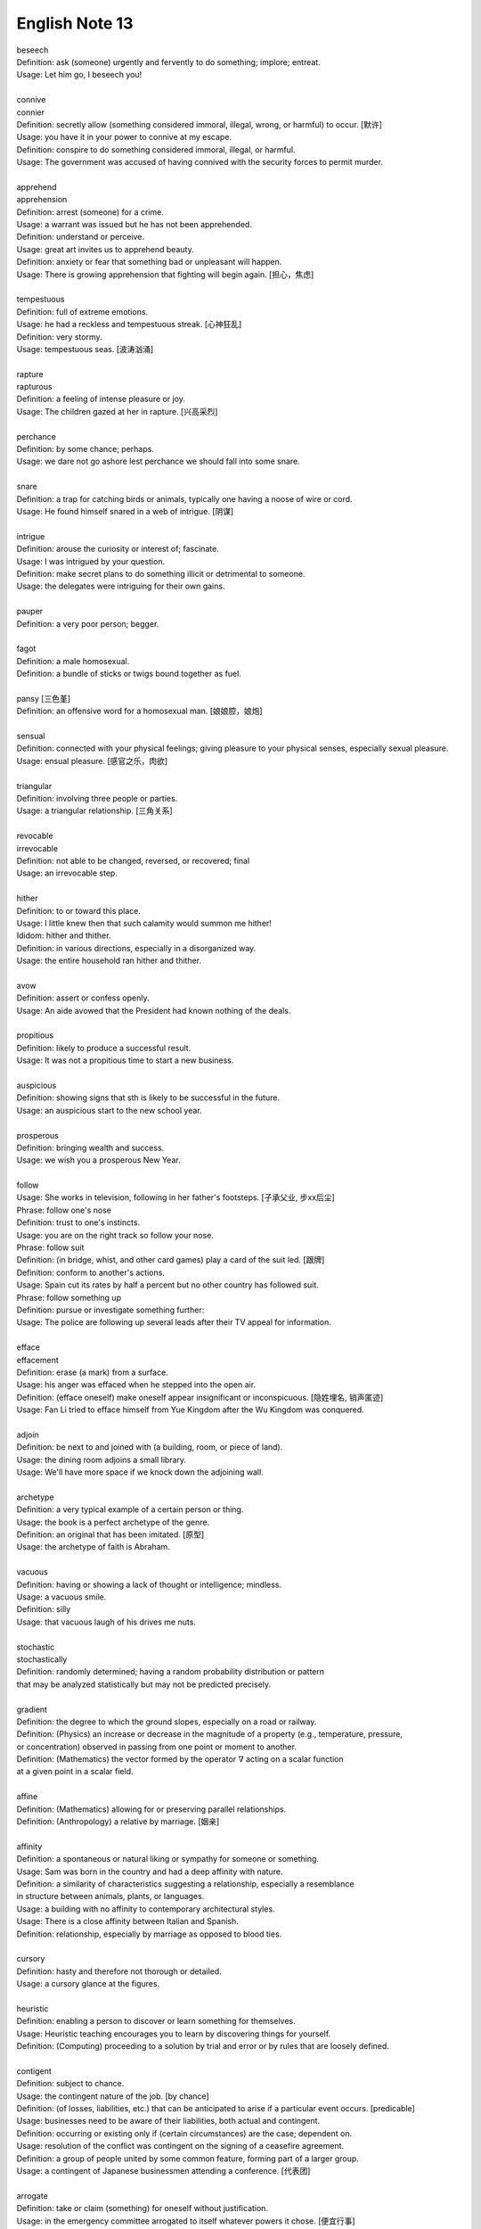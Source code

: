 ***************
English Note 13
***************

| beseech
| Definition: ask (someone) urgently and fervently to do something; implore; entreat.
| Usage: Let him go, I beseech you! 
| 
| connive
| connier
| Definition: secretly allow (something considered immoral, illegal, wrong, or harmful) to occur. [默许]
| Usage: you have it in your power to connive at my escape.
| Definition: conspire to do something considered immoral, illegal, or harmful.
| Usage: The government was accused of having connived with the security forces to permit murder. 
| 
| apprehend
| apprehension
| Definition: arrest (someone) for a crime.
| Usage: a warrant was issued but he has not been apprehended.
| Definition: understand or perceive.
| Usage: great art invites us to apprehend beauty.
| Definition: anxiety or fear that something bad or unpleasant will happen.
| Usage: There is growing apprehension that fighting will begin again. [担心，焦虑]
| 
| tempestuous
| Definition: full of extreme emotions.
| Usage: he had a reckless and tempestuous streak. [心神狂乱]
| Definition: very stormy.
| Usage: tempestuous seas. [波涛汹涌]
| 
| rapture
| rapturous
| Definition: a feeling of intense pleasure or joy.
| Usage: The children gazed at her in rapture. [兴高采烈]
| 
| perchance
| Definition: by some chance; perhaps.
| Usage: we dare not go ashore lest perchance we should fall into some snare.
| 
| snare
| Definition: a trap for catching birds or animals, typically one having a noose of wire or cord.
| Usage: He found himself snared in a web of intrigue. [阴谋]
| 
| intrigue
| Definition: arouse the curiosity or interest of; fascinate.
| Usage: I was intrigued by your question.
| Definition: make secret plans to do something illicit or detrimental to someone.
| Usage: the delegates were intriguing for their own gains.
| 
| pauper
| Definition: a very poor person; begger.
| 
| fagot 
| Definition: a male homosexual.
| Definition: a bundle of sticks or twigs bound together as fuel.
|
| pansy [三色堇]
| Definition: an offensive word for a homosexual man. [娘娘腔，娘炮]
| 
| sensual
| Definition: connected with your physical feelings; giving pleasure to your physical senses, especially sexual pleasure.
| Usage: ensual pleasure. [感官之乐，肉欲]
| 
| triangular
| Definition: involving three people or parties. 
| Usage: a triangular relationship. [三角关系]
|
| revocable
| irrevocable
| Definition: not able to be changed, reversed, or recovered; final
| Usage: an irrevocable step.
| 
| hither
| Definition: to or toward this place.
| Usage: I little knew then that such calamity would summon me hither!
| Ididom: hither and thither.
| Definition: in various directions, especially in a disorganized way.
| Usage: the entire household ran hither and thither.
| 
| avow
| Definition: assert or confess openly.
| Usage: An aide avowed that the President had known nothing of the deals. 
| 
| propitious
| Definition: likely to produce a successful result.
| Usage: It was not a propitious time to start a new business. 
| 
| auspicious
| Definition: showing signs that sth is likely to be successful in the future.
| Usage: an auspicious start to the new school year.
| 
| prosperous
| Definition: bringing wealth and success.
| Usage: we wish you a prosperous New Year.
| 
| follow
| Usage: She works in television, following in her father's footsteps. [子承父业, 步xx后尘]
| Phrase: follow one's nose
| Definition: trust to one's instincts.
| Usage: you are on the right track so follow your nose.
| Phrase: follow suit
| Definition: (in bridge, whist, and other card games) play a card of the suit led. [跟牌]
| Definition: conform to another's actions.
| Usage: Spain cut its rates by half a percent but no other country has followed suit.
| Phrase: follow something up
| Definition: pursue or investigate something further:
| Usage: The police are following up several leads after their TV appeal for information. 
| 
| efface
| effacement
| Definition: erase (a mark) from a surface.
| Usage: his anger was effaced when he stepped into the open air.
| Definition: (efface oneself) make oneself appear insignificant or inconspicuous. [隐姓埋名, 销声匿迹]
| Usage: Fan Li tried to efface himself from Yue Kingdom after the Wu Kingdom was conquered.
| 
| adjoin
| Definition: be next to and joined with (a building, room, or piece of land).
| Usage: the dining room adjoins a small library.
| Usage: We'll have more space if we knock down the adjoining wall.
| 
| archetype
| Definition: a very typical example of a certain person or thing.
| Usage: the book is a perfect archetype of the genre.
| Definition: an original that has been imitated. [原型]
| Usage: the archetype of faith is Abraham.
| 
| vacuous
| Definition: having or showing a lack of thought or intelligence; mindless.
| Usage: a vacuous smile.
| Definition: silly
| Usage: that vacuous laugh of his drives me nuts.
|
| stochastic
| stochastically
| Definition: randomly determined; having a random probability distribution or pattern 
| that may be analyzed statistically but may not be predicted precisely.
| 
| gradient
| Definition: the degree to which the ground slopes, especially on a road or railway.
| Definition: (Physics) an increase or decrease in the magnitude of a property (e.g., temperature, pressure, 
| or concentration) observed in passing from one point or moment to another.
| Definition: (Mathematics) the vector formed by the operator :math:`\nabla` acting on a scalar function 
| at a given point in a scalar field.
|
| affine
| Definition: (Mathematics) allowing for or preserving parallel relationships.
| Definition: (Anthropology) a relative by marriage. [姻亲]
| 
| affinity
| Definition: a spontaneous or natural liking or sympathy for someone or something.
| Usage: Sam was born in the country and had a deep affinity with nature. 
| Definition: a similarity of characteristics suggesting a relationship, especially a resemblance 
| in structure between animals, plants, or languages.
| Usage: a building with no affinity to contemporary architectural styles.
| Usage: There is a close affinity between Italian and Spanish.
| Definition: relationship, especially by marriage as opposed to blood ties.
| 
| cursory
| Definition: hasty and therefore not thorough or detailed.
| Usage: a cursory glance at the figures.
|
| heuristic
| Definition: enabling a person to discover or learn something for themselves.
| Usage: Heuristic teaching encourages you to learn by discovering things for yourself.
| Definition: (Computing) proceeding to a solution by trial and error or by rules that are loosely defined.
| 
| contigent
| Definition: subject to chance.
| Usage: the contingent nature of the job. [by chance]
| Definition: (of losses, liabilities, etc.) that can be anticipated to arise if a particular event occurs. [predicable]
| Usage: businesses need to be aware of their liabilities, both actual and contingent.
| Definition: occurring or existing only if (certain circumstances) are the case; dependent on.
| Usage: resolution of the conflict was contingent on the signing of a ceasefire agreement.
| Definition: a group of people united by some common feature, forming part of a larger group.
| Usage: a contingent of Japanese businessmen attending a conference. [代表团]
|
| arrogate
| Definition: take or claim (something) for oneself without justification.
| Usage: in the emergency committee arrogated to itself whatever powers it chose. [便宜行事]
|
| on the fly
| Definition: (of an addition or modification in computing) Carried out during the running of a program without interruption.
| Definition: do sth quickly, without thinking about it or planning it in advance.
| Usage: These people can make decisions on the fly and don’t have to phone home to their boss. [便宜行事]
| 
| adjudicate
| adjudicative
| Definition: make a formal judgment or decision about a problem or disputed matter.
| Usage: the committee adjudicates on all betting disputes.
| Definition: act as a judge in a competition.
| Usage: we asked him to adjudicate at the local flower show.
| 
| excerpt
| Definition: take (a short extract) from a text.
| Usage: the notes are excerpted from his forthcoming biography.
| 
| forthcoming
| Definition: planned for or about to happen in the near future.
| Usage: the forthcoming football season.
|
| dispel
| Definition: make (a doubt, feeling, or belief) disappear.
| Usage: the brightness of the day did nothing to dispel Elaine's dejection.
| Usage: His speech dispelled any fears about his health. 
| 
| dejection
| Definition: a sad and depressed state; low spirits.
| Usage: he was slumped in deep dejection.
| 
| factual
| Definition: concerned with what is actually the case rather than interpretations of or reactions to it.
| Usage: The essay contains a number of factual errors. 
| 
| chaff
| Definition: the husks of corn or other seed separated by winnowing or threshing. [谷壳，糠] 
| Definition: to make jokes about sb in a friendly way.
| Ididom: separate the wheat from the chaff
| Definition: distinguish valuable people or things from worthless ones.
| 
| lifeline
| Definition: a rope or line used for life-saving, typically one thrown to rescue someone in difficulties in water 
| or one used by sailors to secure themselves to a boat.
| Definition: a line used by a diver for sending signals to the surface.
| Definition: a thing on which someone or something depends or which provides a means of escape from a difficult situation.
| Usage: fertility treatment can seem like a lifeline to childless couples.
| Usage: The extra payments are a lifeline for most single mothers. 
| Definition: (in palmistry) a line on the palm of a person's hand, regarded as indicating how long they will live.
| Phrase: throw a lifeline to sb [雪中送炭]
| Definition: provide sb with a means of escaping from a difficult situation.
| 
| spirit
| Definition: a specified emotion or mood, especially one prevailing at a particular time.
| Usage: I hope the team will build on this spirit of confidence.
| Phrase: in (or in the) spirit
| Definition: in thought or intention though not physically.
| Usage: he couldn't be here in person, but he is with us in spirit.
| Phrase: out of spirits
| Definition: sad; discouraged.
| Usage: I was too tired and out of spirits to eat or drink much.
| Idiom: the spirit is willing but the flesh is weak [心有余而力不足，力不从心]
| Definition: sb has good intentions but fails to live up to them.
| 
| advent
| Definition: the arrival of a notable person, thing, or event.
| Usage: The advent of television.
| 
| observant
| Definition: quick to notice things.
| Usage: her observant eye took in every detail.
| 
| bruise [撞伤，淤青]
| Definition: an injury appearing as an area of discolored skin on the body, caused by a blow or impact rupturing underlying blood vessels.
| Definition: an area of damage on a fruit, vegetable, or plant.
| Usage: She had slipped and badly bruised her face. 
| Usage: Strawberries bruise easily. 
| Usage: They had been badly bruised by the defeat. 
| Usage: a bruised ego.
| 
| grail [圣杯]
| Definition: a thing that is being earnestly pursued or sought after.
| Usage: profit has become the holy grail. [唯利是图]

#. the Grail [圣杯]
   
    (in medieval legend) the cup or platter used by Jesus at the Last Supper, 
    and in which Joseph of Arimathea received Christ's blood at the Cross. 
    Quests for it undertaken by medieval knights are described in versions of 
    the Arthurian legends written from the early 13th century onward.

#. Palmistry [手相]
   
   the art or practice of supposedly interpreting a person's character 
   or predicting their future by examining the lines and other features 
   of the hand, especially the palm and fingers.

#. Zodiac [黄道十二宫，占星术] 
   
    A belt of the heavens within about :math:`8^\circ` either side of the ecliptic, 
    including all apparent positions of the sun, moon, and most familiar planets.
    It is divided into twelve equal divisions or signs (Aries, Taurus, Gemini, Cancer, 
    Leo, Virgo, Libra, Scorpio, Sagittarius, Capricorn, Aquarius, Pisces), which some 
    people believe can be used to predict how the planets will influence our lives.

    .. image:: images/zodiac_signs.jpg
    .. image:: images/zodiac_signs_02.png

#. Astronomy [天文学]
   
    The branch of science that deals with celestial objects, space, and the physical universe as a whole.

    In ancient times, observation of the sun, moon, stars, and planets formed the basis of timekeeping 
    and navigation. Astronomy was greatly furthered by the invention of the optical telescope, but modern
    observations are made in all parts of the spectrum, including X-ray and radio frequencies, using 
    terrestrial and orbiting instruments and space probes.

#. Big Bang
   
    A fireball of radiation at extremely high temperature and density, but occupying a tiny volume, 
    is believed to have formed around 13.7 billion years ago. This expanded and cooled, extremely 
    fast at first, but more slowly as subatomic particles condensed into matter that later 
    accumulated to form galaxies and stars. The galaxies are currently still retreating from one another. 
    What was left of the original radiation continued to cool and has been detected as a uniform 
    background of weak microwave radiation.

    .. image:: images/bedin1.png
    .. image:: images/cosmos-space.jpg
    .. image:: images/cosmos-space_2.jpg

    .. image:: images/Atmospheric_Layers_01.png
    .. image:: images/Atmospheric_Layers_02.jpg

#. troposphere [对流层]
   
    The lowest region of the atmosphere, extending from the earth's surface to a height of 
    about 3.7–6.2 miles (6–10 km), which is the lower boundary of the stratosphere.

#. stratosphere [同温层]

    The layer of the earth's atmosphere above the troposphere, extending to about 32 miles (50 km) 
    above the earth's surface (the lower boundary of the mesosphere).

#. mesosphere [中间层]

    The region of the earth's atmosphere above the stratosphere and below the thermosphere, 
    between about 30 and 50 miles (50 and 80 km) in altitude.

#. Thermosphere [热层]

    The region of the atmosphere above the mesosphere and below the height at which 
    the atmosphere ceases to have the properties of a continuous medium. The thermosphere 
    is characterized throughout by an increase in temperature with height.

#. Ionosphere [电离层]
   
    The layer of the earth's atmosphere that contains a high concentration of ions and free electrons 
    and is able to reflect radio waves. It lies above the mesosphere and extends from about 50 to 600 miles 
    (80 to 1,000 km) above the earth's surface.

#. Platformer
   
    Platform games, or platformers, are a video game genre and subgenre of action game. 
    In a platformer the player controlled character must jump and climb between suspended
    platforms while avoiding obstacles. 

    .. image:: images/Donkey_Kong.png
    .. image:: images/top_platformers.jpg
